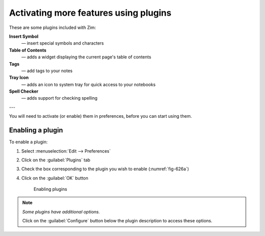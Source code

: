 Activating more features using plugins
======================================
These are some plugins included with Zim:

**Insert Symbol**
   — insert special symbols and characters
   
**Table of Contents**
   — adds a widget displaying the current page's table 
   of contents

**Tags**
   — add tags to your notes
   
**Tray Icon**
   — adds an icon to system tray for quick access to your
   notebooks

**Spell Checker**
   — adds support for checking spelling

---

You will need to activate (or enable) them in 
preferences, before you can start using them.

Enabling a plugin
-----------------
To enable a plugin:

1. Select :menuselection:`Edit --> Preferences`
2. Click on the :guilabel:`Plugins` tab
3. Check the box corresponding to the plugin you 
   wish to enable (:numref:`fig-626a`)
4. Click on the :guilabel:`OK` button

   .. _fig-626a:

   .. figure:: images/zim-plugins.png

      Enabling plugins
      
.. note::
   
   *Some plugins have additional options.* 
   
   Click on the :guilabel:`Configure` button below the 
   plugin description to access these options.
   
